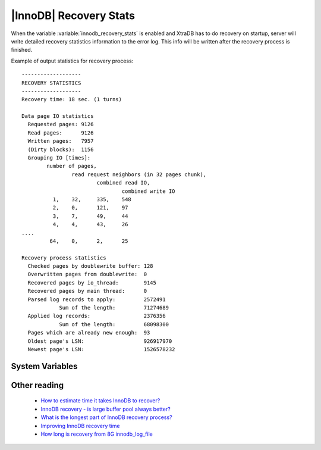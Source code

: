 .. _innodb_recovery_patches: 

================================
 |InnoDB| Recovery Stats
================================

When the variable :variable:`innodb_recovery_stats` is enabled and XtraDB has to do recovery on startup, server will write detailed recovery statistics information to the error log. This info will be written after the recovery process is finished.

Example of output statistics for recovery process:  ::

  -------------------
  RECOVERY STATISTICS
  -------------------
  Recovery time: 18 sec. (1 turns)
  
  Data page IO statistics
    Requested pages: 9126
    Read pages:      9126
    Written pages:   7957
    (Dirty blocks):  1156
    Grouping IO [times]:
          number of pages,
                  read request neighbors (in 32 pages chunk),
                          combined read IO,
                                  combined write IO
            1,    32,     335,    548
            2,    0,      121,    97
            3,    7,      49,     44
            4,    4,      43,     26
  ....
           64,    0,      2,      25
  
  Recovery process statistics
    Checked pages by doublewrite buffer: 128
    Overwritten pages from doublewrite:  0
    Recovered pages by io_thread:        9145
    Recovered pages by main thread:      0
    Parsed log records to apply:         2572491
              Sum of the length:         71274689
    Applied log records:                 2376356
              Sum of the length:         68098300
    Pages which are already new enough:  93
    Oldest page's LSN:                   926917970
    Newest page's LSN:                   1526578232


System Variables
================

.. variable:: innodb_recovery_stats

     :cli: No
     :conf: Yes
     :dyn: No
     :vartype: BOOL
     :default: FALSE
     :range: TRUE/FALSE



Other reading
=============

  * `How to estimate time it takes InnoDB to recover? <http://www.mysqlperformanceblog.com/2007/05/09/how-to-estimate-time-it-takes-innodb-to-recover/>`_

  * `InnoDB recovery - is large buffer pool always better? <http://www.mysqlperformanceblog.com/2007/07/17/innodb-recovery-is-large-buffer-pool-always-better/>`_

  * `What is the longest part of InnoDB recovery process? <http://www.mysqlperformanceblog.com/2007/12/20/what-is-the-longest-part-of-innodb-recovery-process/>`_

  * `Improving InnoDB recovery time <http://www.mysqlperformanceblog.com/2009/07/07/improving-innodb-recovery-time/>`_

  * `How long is recovery from 8G innodb_log_file <http://www.mysqlperformanceblog.com/2010/12/22/how-long-is-recovery-from-8g-innodb_log_file/>`_
